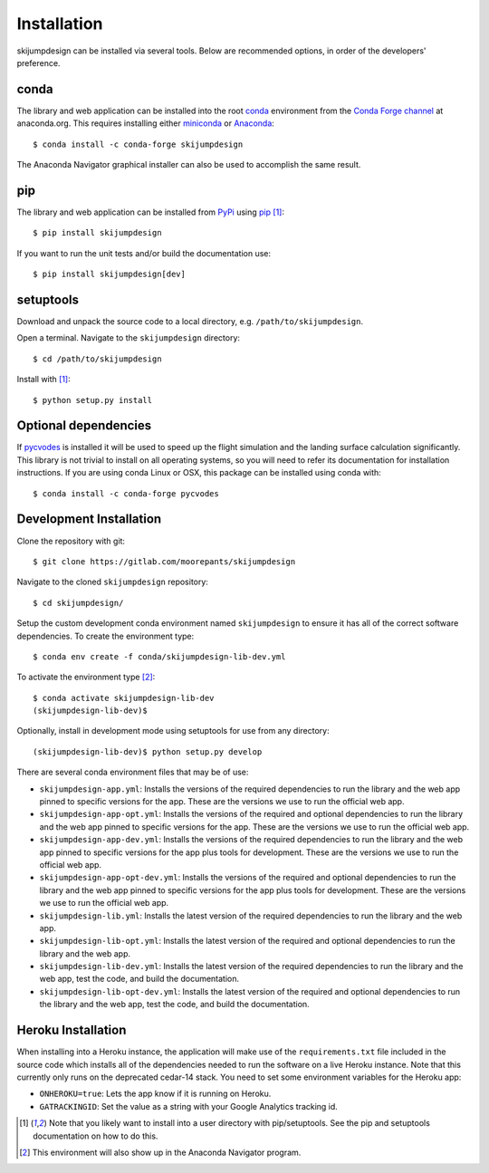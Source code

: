.. _install:

============
Installation
============

skijumpdesign can be installed via several tools. Below are recommended
options, in order of the developers' preference.

conda
=====

The library and web application can be installed into the root conda_
environment from the `Conda Forge channel`_ at anaconda.org. This requires
installing either miniconda_ or Anaconda_::

   $ conda install -c conda-forge skijumpdesign

The Anaconda Navigator graphical installer can also be used to accomplish the
same result.

.. _conda: http://conda.io
.. _Conda Forge channel: https://anaconda.org/conda-forge
.. _miniconda: https://conda.io/miniconda.html
.. _anaconda: https://www.anaconda.com/download

pip
===

The library and web application can be installed from PyPi_ using pip_ [1]_::

   $ pip install skijumpdesign

If you want to run the unit tests and/or build the documentation use::

   $ pip install skijumpdesign[dev]

.. _PyPi: http://pypi.org
.. _pip: http://pip.pypa.io

setuptools
==========

Download and unpack the source code to a local directory, e.g.
``/path/to/skijumpdesign``.

Open a terminal. Navigate to the ``skijumpdesign`` directory::

   $ cd /path/to/skijumpdesign

Install with [1]_::

   $ python setup.py install

Optional dependencies
=====================

If pycvodes_ is installed it will be used to speed up the flight simulation and
the landing surface calculation significantly. This library is not trivial to
install on all operating systems, so you will need to refer its documentation
for installation instructions. If you are using conda Linux or OSX, this
package can be installed using conda with::

   $ conda install -c conda-forge pycvodes

.. _pycvodes: https://github.com/bjodah/pycvodes

Development Installation
========================

Clone the repository with git::

   $ git clone https://gitlab.com/moorepants/skijumpdesign

Navigate to the cloned ``skijumpdesign`` repository::

   $ cd skijumpdesign/

Setup the custom development conda environment named ``skijumpdesign`` to
ensure it has all of the correct software dependencies. To create the
environment type::

   $ conda env create -f conda/skijumpdesign-lib-dev.yml

To activate the environment type [2]_::

   $ conda activate skijumpdesign-lib-dev
   (skijumpdesign-lib-dev)$

Optionally, install in development mode using setuptools for use from any
directory::

   (skijumpdesign-lib-dev)$ python setup.py develop

There are several conda environment files that may be of use:

- ``skijumpdesign-app.yml``: Installs the versions of the required dependencies
  to run the library and the web app pinned to specific versions for the app.
  These are the versions we use to run the official web app.
- ``skijumpdesign-app-opt.yml``: Installs the versions of the required and
  optional dependencies to run the library and the web app pinned to specific
  versions for the app.  These are the versions we use to run the official web
  app.
- ``skijumpdesign-app-dev.yml``: Installs the versions of the required
  dependencies to run the library and the web app pinned to specific versions
  for the app plus tools for development. These are the versions we use to run
  the official web app.
- ``skijumpdesign-app-opt-dev.yml``: Installs the versions of the required and
  optional dependencies to run the library and the web app pinned to specific
  versions for the app plus tools for development. These are the versions we
  use to run the official web app.
- ``skijumpdesign-lib.yml``: Installs the latest version of the required
  dependencies to run the library and the web app.
- ``skijumpdesign-lib-opt.yml``: Installs the latest version of the required
  and optional dependencies to run the library and the web app.
- ``skijumpdesign-lib-dev.yml``: Installs the latest version of the required
  dependencies to run the library and the web app, test the code, and build the
  documentation.
- ``skijumpdesign-lib-opt-dev.yml``: Installs the latest version of the
  required and optional dependencies to run the library and the web app, test
  the code, and build the documentation.

Heroku Installation
===================

When installing into a Heroku instance, the application will make use of the
``requirements.txt`` file included in the source code which installs all of the
dependencies needed to run the software on a live Heroku instance. Note that
this currently only runs on the deprecated cedar-14 stack. You need to set some
environment variables for the Heroku app:

- ``ONHEROKU=true``: Lets the app know if it is running on Heroku.
- ``GATRACKINGID``: Set the value as a string with your Google Analytics
  tracking id.

.. [1] Note that you likely want to install into a user directory with
   pip/setuptools. See the pip and setuptools documentation on how to do this.
.. [2] This environment will also show up in the Anaconda Navigator program.
